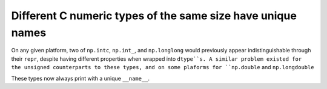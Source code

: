 Different C numeric types of the same size have unique names
------------------------------------------------------------
On any given platform, two of ``np.intc``, ``np.int_``, and ``np.longlong``
would previously appear indistinguishable through their ``repr``, despite
having different properties when wrapped into ``dtype``s.
A similar problem existed for the unsigned counterparts to these types, and on
some plaforms for ``np.double`` and ``np.longdouble``

These types now always print with a unique ``__name__``.
